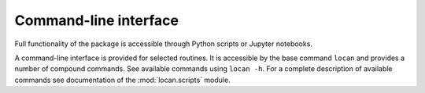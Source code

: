 Command-line interface
==========================

Full functionality of the package is accessible through Python scripts or Jupyter notebooks.

A command-line interface is provided for selected routines.
It is accessible by the base command ``locan`` and provides a number of compound commands.
See available commands using ``locan -h``.
For a complete description of available commands see  documentation of the :mod:`locan.scripts` module.


